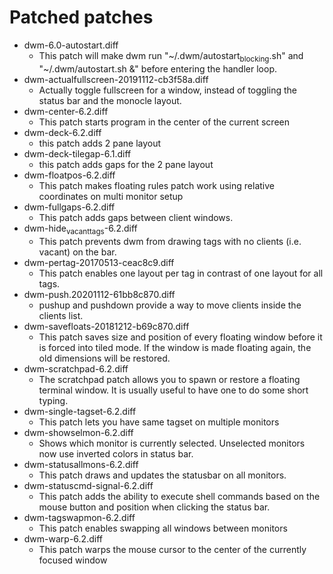 * Patched patches
- dwm-6.0-autostart.diff
  + This patch will make dwm run "~/.dwm/autostart_blocking.sh" and "~/.dwm/autostart.sh &" before entering the handler loop.
- dwm-actualfullscreen-20191112-cb3f58a.diff
  + Actually toggle fullscreen for a window, instead of toggling the status bar and the monocle layout.
- dwm-center-6.2.diff
  + This patch starts program in the center of the current screen
- dwm-deck-6.2.diff
  + this patch adds 2 pane layout
- dwm-deck-tilegap-6.1.diff
  + this patch adds gaps for the 2 pane layout
- dwm-floatpos-6.2.diff
  + This patch makes floating rules  patch work using relative coordinates on multi monitor setup
- dwm-fullgaps-6.2.diff
  + This patch adds gaps between client windows.
- dwm-hide_vacant_tags-6.2.diff
  + This patch prevents dwm from drawing tags with no clients (i.e. vacant) on the bar.
- dwm-pertag-20170513-ceac8c9.diff
  + This patch enables one layout per tag in contrast of one layout for all tags.
- dwm-push.20201112-61bb8c870.diff
  + pushup and pushdown provide a way to move clients inside the clients list.
- dwm-savefloats-20181212-b69c870.diff
  + This patch saves size and position of every floating window before it is forced into tiled mode. If the window is made floating again, the old dimensions will be restored.
- dwm-scratchpad-6.2.diff
  + The scratchpad patch allows you to spawn or restore a floating terminal window. It is usually useful to have one to do some short typing.
- dwm-single-tagset-6.2.diff
  + This patch lets you have same tagset on multiple monitors
- dwm-showselmon-6.2.diff
  + Shows which monitor is currently selected. Unselected monitors now use inverted colors in status bar.
- dwm-statusallmons-6.2.diff
  + This patch draws and updates the statusbar on all monitors.
- dwm-statuscmd-signal-6.2.diff
  + This patch adds the ability to execute shell commands based on the mouse button and position when clicking the status bar.
- dwm-tagswapmon-6.2.diff
  + This patch enables swapping all windows between monitors
- dwm-warp-6.2.diff
  + This patch warps the mouse cursor to the center of the currently focused window
